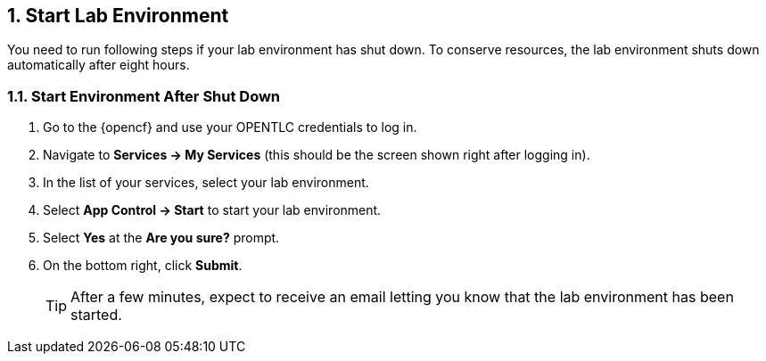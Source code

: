 :numbered:
== Start Lab Environment
You need to run following steps if your lab environment has shut down. To conserve resources, the lab environment shuts down automatically after eight hours.

=== Start Environment After Shut Down

. Go to the {opencf} and use your OPENTLC credentials to log in.
. Navigate to *Services -> My Services* (this should be the screen shown right after logging in).
. In the list of your services, select your lab environment.
. Select *App Control -> Start* to start your lab environment.
. Select *Yes* at the *Are you sure?* prompt.
. On the bottom right, click *Submit*.
+
TIP: After a few minutes, expect to receive an email letting you know that the lab environment has been started.



